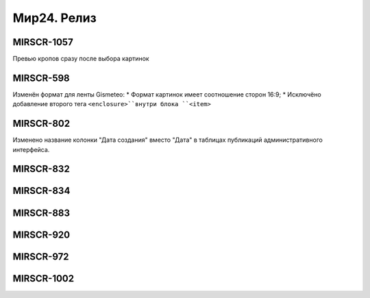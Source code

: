 ###################
Мир24. Релиз
###################

.. 
   .. contents:: Содержание
   :depth: 2

MIRSCR-1057
------------
Превью кропов сразу после выбора картинок

MIRSCR-598
------------
Изменён формат для ленты Gismeteo:
* Формат картинок имеет соотношение сторон 16:9;
* Исключёно добавление второго тега ``<enclosure>``внутри блока ``<item>``

MIRSCR-802
------------
Изменено название колонки "Дата создания" вместо "Дата" в таблицах публикаций административного интерфейса.

MIRSCR-832
------------

MIRSCR-834
------------

MIRSCR-883
------------

MIRSCR-920
------------

MIRSCR-972
------------

MIRSCR-1002
------------
